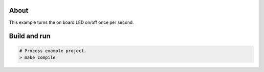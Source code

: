 About
=====

This example turns the on board LED on/off once per second.

Build and run
=============

.. code-block:: bash

    # Process example project.
    > make compile

